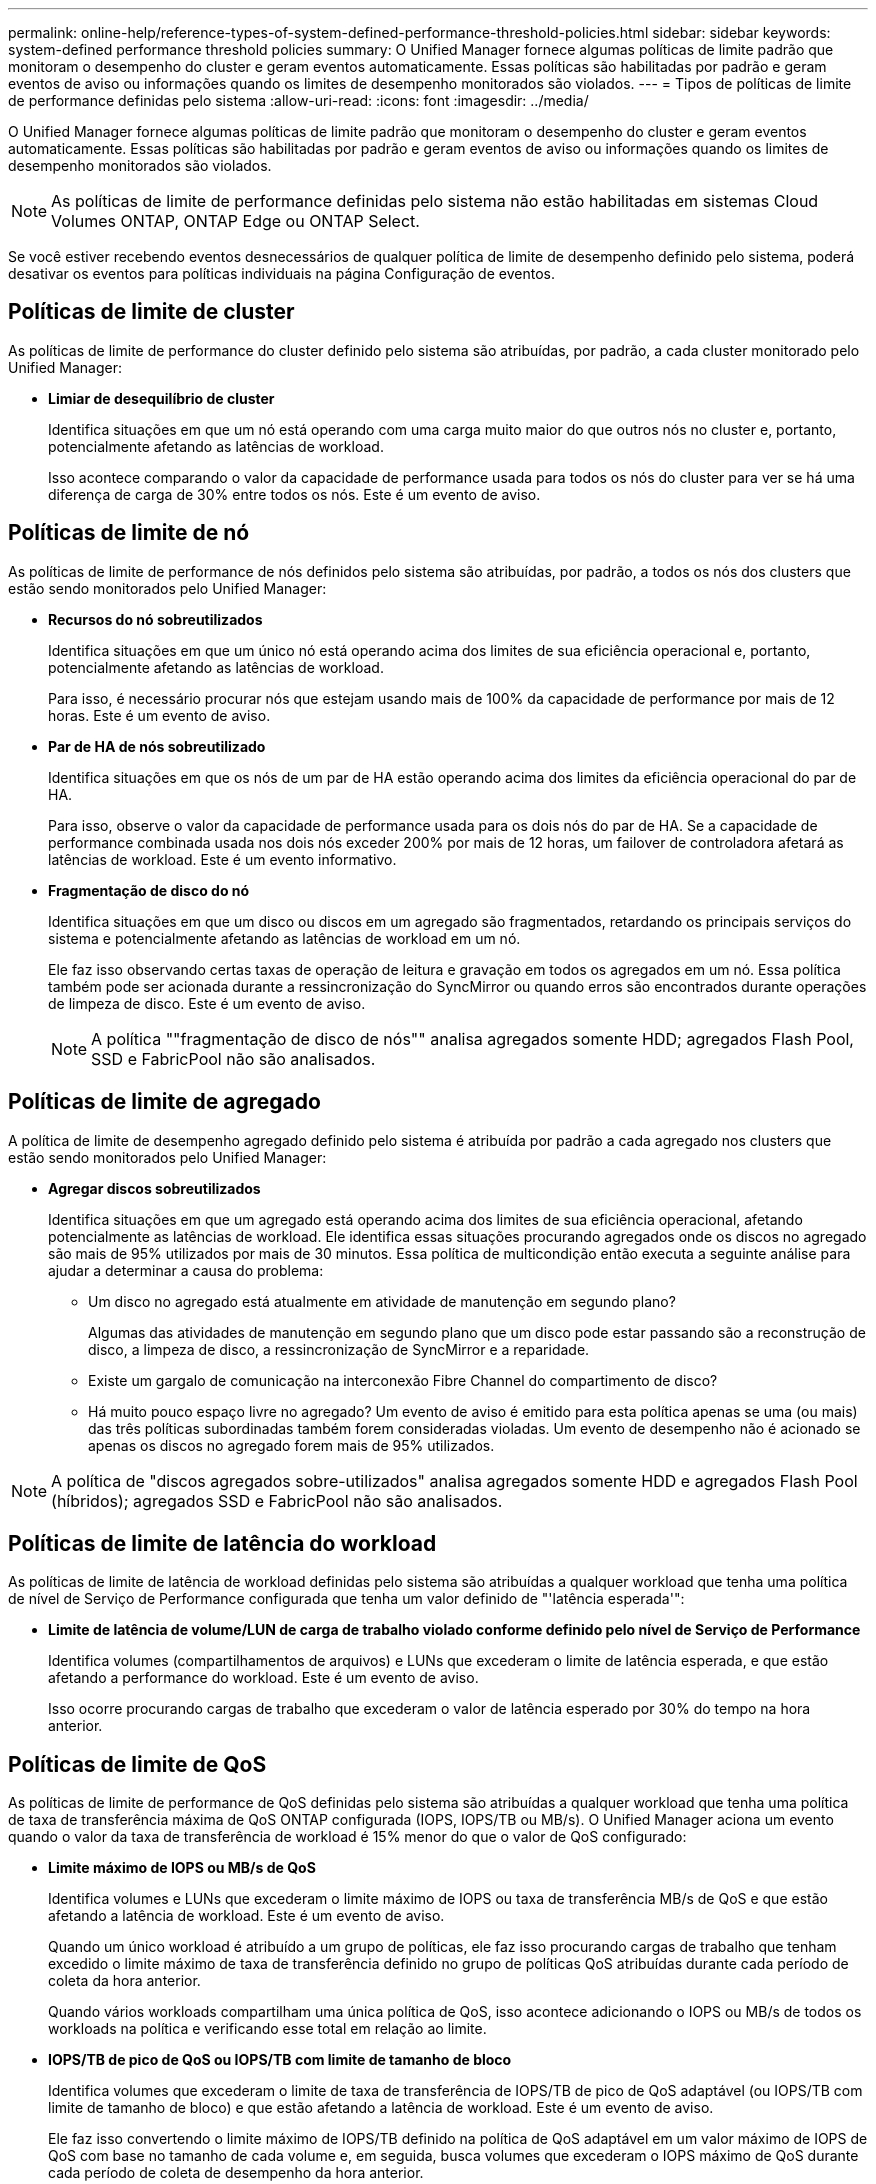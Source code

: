 ---
permalink: online-help/reference-types-of-system-defined-performance-threshold-policies.html 
sidebar: sidebar 
keywords: system-defined performance threshold policies 
summary: O Unified Manager fornece algumas políticas de limite padrão que monitoram o desempenho do cluster e geram eventos automaticamente. Essas políticas são habilitadas por padrão e geram eventos de aviso ou informações quando os limites de desempenho monitorados são violados. 
---
= Tipos de políticas de limite de performance definidas pelo sistema
:allow-uri-read: 
:icons: font
:imagesdir: ../media/


[role="lead"]
O Unified Manager fornece algumas políticas de limite padrão que monitoram o desempenho do cluster e geram eventos automaticamente. Essas políticas são habilitadas por padrão e geram eventos de aviso ou informações quando os limites de desempenho monitorados são violados.

[NOTE]
====
As políticas de limite de performance definidas pelo sistema não estão habilitadas em sistemas Cloud Volumes ONTAP, ONTAP Edge ou ONTAP Select.

====
Se você estiver recebendo eventos desnecessários de qualquer política de limite de desempenho definido pelo sistema, poderá desativar os eventos para políticas individuais na página Configuração de eventos.



== Políticas de limite de cluster

As políticas de limite de performance do cluster definido pelo sistema são atribuídas, por padrão, a cada cluster monitorado pelo Unified Manager:

* *Limiar de desequilíbrio de cluster*
+
Identifica situações em que um nó está operando com uma carga muito maior do que outros nós no cluster e, portanto, potencialmente afetando as latências de workload.

+
Isso acontece comparando o valor da capacidade de performance usada para todos os nós do cluster para ver se há uma diferença de carga de 30% entre todos os nós. Este é um evento de aviso.





== Políticas de limite de nó

As políticas de limite de performance de nós definidos pelo sistema são atribuídas, por padrão, a todos os nós dos clusters que estão sendo monitorados pelo Unified Manager:

* *Recursos do nó sobreutilizados*
+
Identifica situações em que um único nó está operando acima dos limites de sua eficiência operacional e, portanto, potencialmente afetando as latências de workload.

+
Para isso, é necessário procurar nós que estejam usando mais de 100% da capacidade de performance por mais de 12 horas. Este é um evento de aviso.

* *Par de HA de nós sobreutilizado*
+
Identifica situações em que os nós de um par de HA estão operando acima dos limites da eficiência operacional do par de HA.

+
Para isso, observe o valor da capacidade de performance usada para os dois nós do par de HA. Se a capacidade de performance combinada usada nos dois nós exceder 200% por mais de 12 horas, um failover de controladora afetará as latências de workload. Este é um evento informativo.

* *Fragmentação de disco do nó*
+
Identifica situações em que um disco ou discos em um agregado são fragmentados, retardando os principais serviços do sistema e potencialmente afetando as latências de workload em um nó.

+
Ele faz isso observando certas taxas de operação de leitura e gravação em todos os agregados em um nó. Essa política também pode ser acionada durante a ressincronização do SyncMirror ou quando erros são encontrados durante operações de limpeza de disco. Este é um evento de aviso.

+
[NOTE]
====
A política ""fragmentação de disco de nós"" analisa agregados somente HDD; agregados Flash Pool, SSD e FabricPool não são analisados.

====




== Políticas de limite de agregado

A política de limite de desempenho agregado definido pelo sistema é atribuída por padrão a cada agregado nos clusters que estão sendo monitorados pelo Unified Manager:

* *Agregar discos sobreutilizados*
+
Identifica situações em que um agregado está operando acima dos limites de sua eficiência operacional, afetando potencialmente as latências de workload. Ele identifica essas situações procurando agregados onde os discos no agregado são mais de 95% utilizados por mais de 30 minutos. Essa política de multicondição então executa a seguinte análise para ajudar a determinar a causa do problema:

+
** Um disco no agregado está atualmente em atividade de manutenção em segundo plano?
+
Algumas das atividades de manutenção em segundo plano que um disco pode estar passando são a reconstrução de disco, a limpeza de disco, a ressincronização de SyncMirror e a reparidade.

** Existe um gargalo de comunicação na interconexão Fibre Channel do compartimento de disco?
** Há muito pouco espaço livre no agregado? Um evento de aviso é emitido para esta política apenas se uma (ou mais) das três políticas subordinadas também forem consideradas violadas. Um evento de desempenho não é acionado se apenas os discos no agregado forem mais de 95% utilizados.




[NOTE]
====
A política de "discos agregados sobre-utilizados" analisa agregados somente HDD e agregados Flash Pool (híbridos); agregados SSD e FabricPool não são analisados.

====


== Políticas de limite de latência do workload

As políticas de limite de latência de workload definidas pelo sistema são atribuídas a qualquer workload que tenha uma política de nível de Serviço de Performance configurada que tenha um valor definido de "'latência esperada'":

* *Limite de latência de volume/LUN de carga de trabalho violado conforme definido pelo nível de Serviço de Performance*
+
Identifica volumes (compartilhamentos de arquivos) e LUNs que excederam o limite de latência esperada, e que estão afetando a performance do workload. Este é um evento de aviso.

+
Isso ocorre procurando cargas de trabalho que excederam o valor de latência esperado por 30% do tempo na hora anterior.





== Políticas de limite de QoS

As políticas de limite de performance de QoS definidas pelo sistema são atribuídas a qualquer workload que tenha uma política de taxa de transferência máxima de QoS ONTAP configurada (IOPS, IOPS/TB ou MB/s). O Unified Manager aciona um evento quando o valor da taxa de transferência de workload é 15% menor do que o valor de QoS configurado:

* *Limite máximo de IOPS ou MB/s de QoS*
+
Identifica volumes e LUNs que excederam o limite máximo de IOPS ou taxa de transferência MB/s de QoS e que estão afetando a latência de workload. Este é um evento de aviso.

+
Quando um único workload é atribuído a um grupo de políticas, ele faz isso procurando cargas de trabalho que tenham excedido o limite máximo de taxa de transferência definido no grupo de políticas QoS atribuídas durante cada período de coleta da hora anterior.

+
Quando vários workloads compartilham uma única política de QoS, isso acontece adicionando o IOPS ou MB/s de todos os workloads na política e verificando esse total em relação ao limite.

* *IOPS/TB de pico de QoS ou IOPS/TB com limite de tamanho de bloco*
+
Identifica volumes que excederam o limite de taxa de transferência de IOPS/TB de pico de QoS adaptável (ou IOPS/TB com limite de tamanho de bloco) e que estão afetando a latência de workload. Este é um evento de aviso.

+
Ele faz isso convertendo o limite máximo de IOPS/TB definido na política de QoS adaptável em um valor máximo de IOPS de QoS com base no tamanho de cada volume e, em seguida, busca volumes que excederam o IOPS máximo de QoS durante cada período de coleta de desempenho da hora anterior.

+
[NOTE]
====
Essa política é aplicada a volumes somente quando o cluster é instalado com o ONTAP 9.3 e o software posterior.

====
+
Quando o elemento ""tamanho do bloco"" foi definido na política de QoS adaptável, o limite é convertido em um valor máximo de MB/s de QoS com base no tamanho de cada volume. Em seguida, ele procura volumes que excederam o QoS máximo MB/s durante cada período de coleta de desempenho para a hora anterior.

+
[NOTE]
====
Essa política é aplicada a volumes somente quando o cluster é instalado com o software ONTAP 9.5 e posterior.

====


